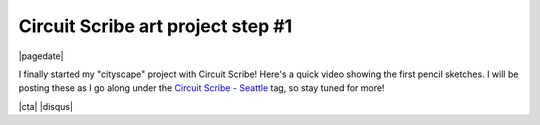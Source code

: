 .. meta::
    :date: 2015-01-19

Circuit Scribe art project step #1
==================================

|pagedate|

.. tags:: Circuit-Scribe, Circuit-Scribe-Seattle

I finally started my "cityscape" project with Circuit Scribe! Here's a quick video showing the first pencil sketches. I will be posting these as I go along under the `Circuit Scribe - Seattle <FIXME>`_ tag, so stay tuned for more!

.. raw:: html

   <iframe width="560" height="315"
           src="https://www.youtube.com/embed/XXpSBaL36mU"
           frameborder="0"
           allowfullscreen></iframe>

|cta|
|disqus|
